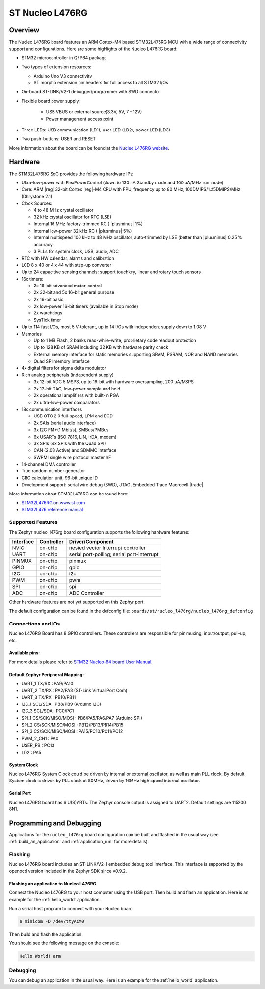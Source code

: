 .. _nucleo_l476rg_board:

ST Nucleo L476RG
################

Overview
********

The Nucleo L476RG board features an ARM Cortex-M4 based STM32L476RG MCU
with a wide range of connectivity support and configurations. Here are
some highlights of the Nucleo L476RG board:


- STM32 microcontroller in QFP64 package
- Two types of extension resources:

  - Arduino Uno V3 connectivity
  - ST morpho extension pin headers for full access to all STM32 I/Os

- On-board ST-LINK/V2-1 debugger/programmer with SWD connector
- Flexible board power supply:

   - USB VBUS or external source(3.3V, 5V, 7 - 12V)
   - Power management access point

- Three LEDs: USB communication (LD1), user LED (LD2), power LED (LD3)
- Two push-buttons: USER and RESET

.. image:: img/nucleo_l476rg.jpg
   :align: center
   :alt: Nucleo L476RG

More information about the board can be found at the `Nucleo L476RG website`_.

Hardware
********

The STM32L476RG SoC provides the following hardware IPs:

- Ultra-low-power with FlexPowerControl (down to 130 nA Standby mode and 100 uA/MHz run mode)
- Core: ARM |reg| 32-bit Cortex |reg|-M4 CPU with FPU, frequency up to 80 MHz, 100DMIPS/1.25DMIPS/MHz (Dhrystone 2.1)
- Clock Sources:

  - 4 to 48 MHz crystal oscillator
  - 32 kHz crystal oscillator for RTC (LSE)
  - Internal 16 MHz factory-trimmed RC ( |plusminus| 1%)
  - Internal low-power 32 kHz RC ( |plusminus| 5%)
  - Internal multispeed 100 kHz to 48 MHz oscillator, auto-trimmed by
    LSE (better than  |plusminus| 0.25 % accuracy)
  - 3 PLLs for system clock, USB, audio, ADC

- RTC with HW calendar, alarms and calibration
- LCD 8 x 40 or 4 x 44 with step-up converter
- Up to 24 capacitive sensing channels: support touchkey, linear and rotary touch sensors
- 16x timers:

  - 2x 16-bit advanced motor-control
  - 2x 32-bit and 5x 16-bit general purpose
  - 2x 16-bit basic
  - 2x low-power 16-bit timers (available in Stop mode)
  - 2x watchdogs
  - SysTick timer

- Up to 114 fast I/Os, most 5 V-tolerant, up to 14 I/Os with independent supply down to 1.08 V
- Memories

  - Up to 1 MB Flash, 2 banks read-while-write, proprietary code readout protection
  - Up to 128 KB of SRAM including 32 KB with hardware parity check
  - External memory interface for static memories supporting SRAM, PSRAM, NOR and NAND memories
  - Quad SPI memory interface

- 4x digital filters for sigma delta modulator
- Rich analog peripherals (independent supply)

  - 3x 12-bit ADC 5 MSPS, up to 16-bit with hardware oversampling, 200 uA/MSPS
  - 2x 12-bit DAC, low-power sample and hold
  - 2x operational amplifiers with built-in PGA
  - 2x ultra-low-power comparators

- 18x communication interfaces

  - USB OTG 2.0 full-speed, LPM and BCD
  - 2x SAIs (serial audio interface)
  - 3x I2C FM+(1 Mbit/s), SMBus/PMBus
  - 6x USARTs (ISO 7816, LIN, IrDA, modem)
  - 3x SPIs (4x SPIs with the Quad SPI)
  - CAN (2.0B Active) and SDMMC interface
  - SWPMI single wire protocol master I/F

- 14-channel DMA controller
- True random number generator
- CRC calculation unit, 96-bit unique ID
- Development support: serial wire debug (SWD), JTAG, Embedded Trace Macrocell |trade|


More information about STM32L476RG can be found here:

- `STM32L476RG on www.st.com`_
- `STM32L476 reference manual`_

Supported Features
==================

The Zephyr nucleo_l476rg board configuration supports the following hardware features:

+-----------+------------+-------------------------------------+
| Interface | Controller | Driver/Component                    |
+===========+============+=====================================+
| NVIC      | on-chip    | nested vector interrupt controller  |
+-----------+------------+-------------------------------------+
| UART      | on-chip    | serial port-polling;                |
|           |            | serial port-interrupt               |
+-----------+------------+-------------------------------------+
| PINMUX    | on-chip    | pinmux                              |
+-----------+------------+-------------------------------------+
| GPIO      | on-chip    | gpio                                |
+-----------+------------+-------------------------------------+
| I2C       | on-chip    | i2c                                 |
+-----------+------------+-------------------------------------+
| PWM       | on-chip    | pwm                                 |
+-----------+------------+-------------------------------------+
| SPI       | on-chip    | spi                                 |
+-----------+------------+-------------------------------------+
| ADC       | on-chip    | ADC Controller                      |
+-----------+------------+-------------------------------------+

Other hardware features are not yet supported on this Zephyr port.

The default configuration can be found in the defconfig file:
``boards/st/nucleo_l476rg/nucleo_l476rg_defconfig``


Connections and IOs
===================

Nucleo L476RG Board has 8 GPIO controllers. These controllers are responsible for pin muxing,
input/output, pull-up, etc.

Available pins:
---------------
.. image:: img/nucleo_l476rg_arduino.jpg
   :align: center
   :alt: Nucleo L476RG Arduino connectors
.. image:: img/nucleo_l476rg_morpho.jpg
   :align: center
   :alt: Nucleo L476RG Morpho connectors

For more details please refer to `STM32 Nucleo-64 board User Manual`_.

Default Zephyr Peripheral Mapping:
----------------------------------

.. rst-class:: rst-columns

- UART_1 TX/RX  : PA9/PA10
- UART_2 TX/RX  : PA2/PA3 (ST-Link Virtual Port Com)
- UART_3 TX/RX  : PB10/PB11
- I2C_1 SCL/SDA : PB8/PB9 (Arduino I2C)
- I2C_3 SCL/SDA : PC0/PC1
- SPI_1 CS/SCK/MISO/MOSI : PB6/PA5/PA6/PA7 (Arduino SPI)
- SPI_2 CS/SCK/MISO/MOSI : PB12/PB13/PB14/PB15
- SPI_3 CS/SCK/MISO/MOSI : PA15/PC10/PC11/PC12
- PWM_2_CH1 : PA0
- USER_PB   : PC13
- LD2       : PA5

System Clock
------------

Nucleo L476RG System Clock could be driven by internal or external oscillator,
as well as main PLL clock. By default System clock is driven by PLL clock at 80MHz,
driven by 16MHz high speed internal oscillator.

Serial Port
-----------

Nucleo L476RG board has 6 U(S)ARTs. The Zephyr console output is assigned to UART2.
Default settings are 115200 8N1.


Programming and Debugging
*************************

Applications for the ``nucleo_l476rg`` board configuration can be built and
flashed in the usual way (see :ref:`build_an_application` and
:ref:`application_run` for more details).

Flashing
========

Nucleo L476RG board includes an ST-LINK/V2-1 embedded debug tool
interface.  This interface is supported by the openocd version
included in the Zephyr SDK since v0.9.2.

Flashing an application to Nucleo L476RG
----------------------------------------

Connect the Nucleo L476RG to your host computer using the USB port.
Then build and flash an application. Here is an example for the
:ref:`hello_world` application.

Run a serial host program to connect with your Nucleo board:

.. code-block:: console

   $ minicom -D /dev/ttyACM0

Then build and flash the application.

.. zephyr-app-commands::
   :zephyr-app: samples/hello_world
   :board: nucleo_l476rg
   :goals: build flash

You should see the following message on the console:

.. code-block:: console

   Hello World! arm

Debugging
=========

You can debug an application in the usual way.  Here is an example for the
:ref:`hello_world` application.

.. zephyr-app-commands::
   :zephyr-app: samples/hello_world
   :board: nucleo_l476rg
   :maybe-skip-config:
   :goals: debug

.. _Nucleo L476RG website:
   https://www.st.com/en/evaluation-tools/nucleo-l476rg.html

.. _STM32 Nucleo-64 board User Manual:
   https://www.st.com/resource/en/user_manual/dm00105823.pdf

.. _STM32L476RG on www.st.com:
   https://www.st.com/en/microcontrollers/stm32l476rg.html

.. _STM32L476 reference manual:
   https://www.st.com/resource/en/reference_manual/DM00083560.pdf
